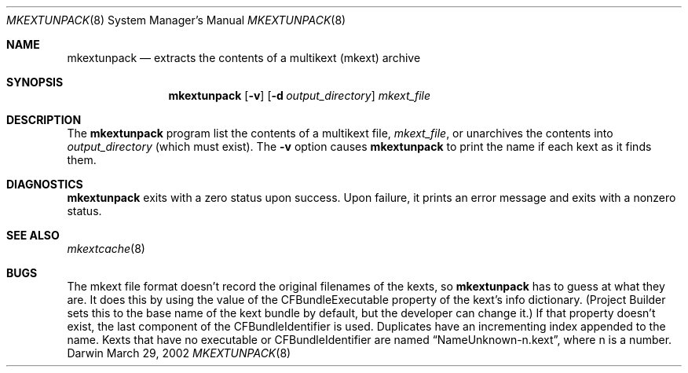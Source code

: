 .Dd March 29, 2002 
.Dt MKEXTUNPACK 8
.Os Darwin
.Sh NAME
.Nm mkextunpack
.Nd extracts the contents of a multikext (mkext) archive
.Sh SYNOPSIS
.Nm
.Op Fl v
.Op Fl d Ar output_directory
.Ar mkext_file
.Sh DESCRIPTION
The
.Nm
program list the contents of a multikext file,
.Ar mkext_file ,
or unarchives the contents into
.Ar output_directory
(which must exist).
The
.Fl v
option causes
.Nm
to print the name if each kext as it finds them.
.Sh DIAGNOSTICS
.Nm
exits with a zero status upon success.
Upon failure, it prints an error message
and exits with a nonzero status.
.Sh SEE ALSO 
.Xr mkextcache 8
.Sh BUGS
The mkext file format doesn't record the original filenames
of the kexts, so
.Nm
has to guess at what they are.
It does this by using the value of the CFBundleExecutable
property of the kext's info dictionary.
(Project Builder sets this to the base name of the kext
bundle by default, but the developer can change it.)
If that property doesn't exist, the last component of the
CFBundleIdentifier is used.
Duplicates have an incrementing index appended to the name.
Kexts that have no executable or CFBundleIdentifier are named
.Dq NameUnknown-n.kext ,
where n is a number.

